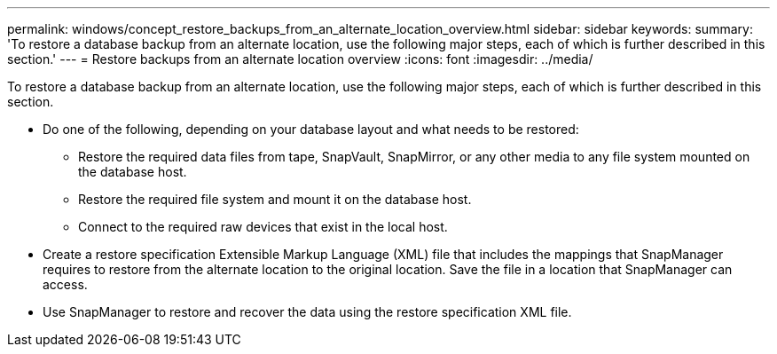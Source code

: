 ---
permalink: windows/concept_restore_backups_from_an_alternate_location_overview.html
sidebar: sidebar
keywords: 
summary: 'To restore a database backup from an alternate location, use the following major steps, each of which is further described in this section.'
---
= Restore backups from an alternate location overview
:icons: font
:imagesdir: ../media/

[.lead]
To restore a database backup from an alternate location, use the following major steps, each of which is further described in this section.

* Do one of the following, depending on your database layout and what needs to be restored:
 ** Restore the required data files from tape, SnapVault, SnapMirror, or any other media to any file system mounted on the database host.
 ** Restore the required file system and mount it on the database host.
 ** Connect to the required raw devices that exist in the local host.
* Create a restore specification Extensible Markup Language (XML) file that includes the mappings that SnapManager requires to restore from the alternate location to the original location. Save the file in a location that SnapManager can access.
* Use SnapManager to restore and recover the data using the restore specification XML file.
